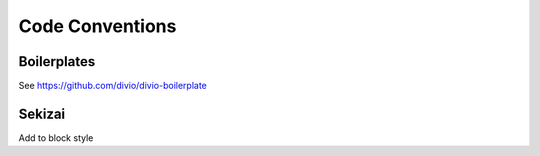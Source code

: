 ================
Code Conventions
================

Boilerplates
------------

See https://github.com/divio/divio-boilerplate


Sekizai
-------

Add to block style